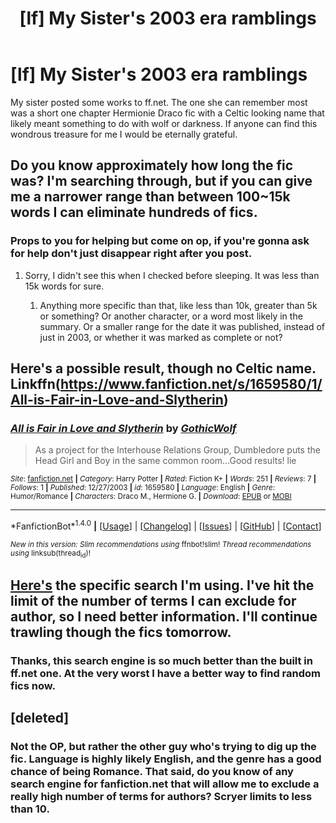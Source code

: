 #+TITLE: [lf] My Sister's 2003 era ramblings

* [lf] My Sister's 2003 era ramblings
:PROPERTIES:
:Author: DJSmitty4030
:Score: 3
:DateUnix: 1517294482.0
:DateShort: 2018-Jan-30
:FlairText: Request
:END:
My sister posted some works to ff.net. The one she can remember most was a short one chapter Hermionie Draco fic with a Celtic looking name that likely meant something to do with wolf or darkness. If anyone can find this wondrous treasure for me I would be eternally grateful.


** Do you know approximately how long the fic was? I'm searching through, but if you can give me a narrower range than between 100~15k words I can eliminate hundreds of fics.
:PROPERTIES:
:Author: SnowingSilently
:Score: 7
:DateUnix: 1517298219.0
:DateShort: 2018-Jan-30
:END:

*** Props to you for helping but come on op, if you're gonna ask for help don't just disappear right after you post.
:PROPERTIES:
:Author: ItsSpicee
:Score: 6
:DateUnix: 1517312573.0
:DateShort: 2018-Jan-30
:END:

**** Sorry, I didn't see this when I checked before sleeping. It was less than 15k words for sure.
:PROPERTIES:
:Author: DJSmitty4030
:Score: 1
:DateUnix: 1517328112.0
:DateShort: 2018-Jan-30
:END:

***** Anything more specific than that, like less than 10k, greater than 5k or something? Or another character, or a word most likely in the summary. Or a smaller range for the date it was published, instead of just in 2003, or whether it was marked as complete or not?
:PROPERTIES:
:Author: SnowingSilently
:Score: 2
:DateUnix: 1517357941.0
:DateShort: 2018-Jan-31
:END:


** Here's a possible result, though no Celtic name. Linkffn([[https://www.fanfiction.net/s/1659580/1/All-is-Fair-in-Love-and-Slytherin]])
:PROPERTIES:
:Author: SnowingSilently
:Score: 3
:DateUnix: 1517298366.0
:DateShort: 2018-Jan-30
:END:

*** [[http://www.fanfiction.net/s/1659580/1/][*/All is Fair in Love and Slytherin/*]] by [[https://www.fanfiction.net/u/468255/GothicWolf][/GothicWolf/]]

#+begin_quote
  As a project for the Interhouse Relations Group, Dumbledore puts the Head Girl and Boy in the same common room...Good results! lie
#+end_quote

^{/Site/: [[http://www.fanfiction.net/][fanfiction.net]] *|* /Category/: Harry Potter *|* /Rated/: Fiction K+ *|* /Words/: 251 *|* /Reviews/: 7 *|* /Follows/: 1 *|* /Published/: 12/27/2003 *|* /id/: 1659580 *|* /Language/: English *|* /Genre/: Humor/Romance *|* /Characters/: Draco M., Hermione G. *|* /Download/: [[http://www.ff2ebook.com/old/ffn-bot/index.php?id=1659580&source=ff&filetype=epub][EPUB]] or [[http://www.ff2ebook.com/old/ffn-bot/index.php?id=1659580&source=ff&filetype=mobi][MOBI]]}

--------------

*FanfictionBot*^{1.4.0} *|* [[[https://github.com/tusing/reddit-ffn-bot/wiki/Usage][Usage]]] | [[[https://github.com/tusing/reddit-ffn-bot/wiki/Changelog][Changelog]]] | [[[https://github.com/tusing/reddit-ffn-bot/issues/][Issues]]] | [[[https://github.com/tusing/reddit-ffn-bot/][GitHub]]] | [[[https://www.reddit.com/message/compose?to=tusing][Contact]]]

^{/New in this version: Slim recommendations using/ ffnbot!slim! /Thread recommendations using/ linksub(thread_id)!}
:PROPERTIES:
:Author: FanfictionBot
:Score: 1
:DateUnix: 1517298388.0
:DateShort: 2018-Jan-30
:END:


** [[https://scryer.darklordpotter.net/?search%5Bauthor%5D=-black-emperor+-narniagoddess+-bambi+-Diva+-Girl626+-joyce+-maver1ckryder&search%5Bcategory_required%5D%5B%5D=2&search%5Bchapters_lower%5D=1&search%5Bchapters_upper%5D=1&search%5Bcharacter_required%5D%5B%5D=6&search%5Bcharacter_required%5D%5B%5D=3&search%5Bfandoms%5D%5B%5D=224&search%5Blanguage%5D=english&search%5Border_by%5D=desc&search%5Bpublished_after%5D=2002-12-31&search%5Bpublished_before%5D=2004-01-01&search%5Brating%5D%5B%5D=k&search%5Brating%5D%5B%5D=kplus&search%5Brating%5D%5B%5D=t&search%5Brating%5D%5B%5D=m&search%5Bsort_by%5D=meta.words&search%5Bstatus%5D=&search%5Bsummary%5D=&search%5Btitle%5D=&search%5Bupdated_after%5D=&search%5Bupdated_before%5D=&search%5Bwordcount_lower%5D=100&search%5Bwordcount_upper%5D=15000][Here's]] the specific search I'm using. I've hit the limit of the number of terms I can exclude for author, so I need better information. I'll continue trawling though the fics tomorrow.
:PROPERTIES:
:Author: SnowingSilently
:Score: 4
:DateUnix: 1517298947.0
:DateShort: 2018-Jan-30
:END:

*** Thanks, this search engine is so much better than the built in ff.net one. At the very worst I have a better way to find random fics now.
:PROPERTIES:
:Author: DJSmitty4030
:Score: 1
:DateUnix: 1517328210.0
:DateShort: 2018-Jan-30
:END:


** [deleted]
:PROPERTIES:
:Score: 2
:DateUnix: 1517377423.0
:DateShort: 2018-Jan-31
:END:

*** Not the OP, but rather the other guy who's trying to dig up the fic. Language is highly likely English, and the genre has a good chance of being Romance. That said, do you know of any search engine for fanfiction.net that will allow me to exclude a really high number of terms for authors? Scryer limits to less than 10.
:PROPERTIES:
:Author: SnowingSilently
:Score: 2
:DateUnix: 1517381830.0
:DateShort: 2018-Jan-31
:END:
